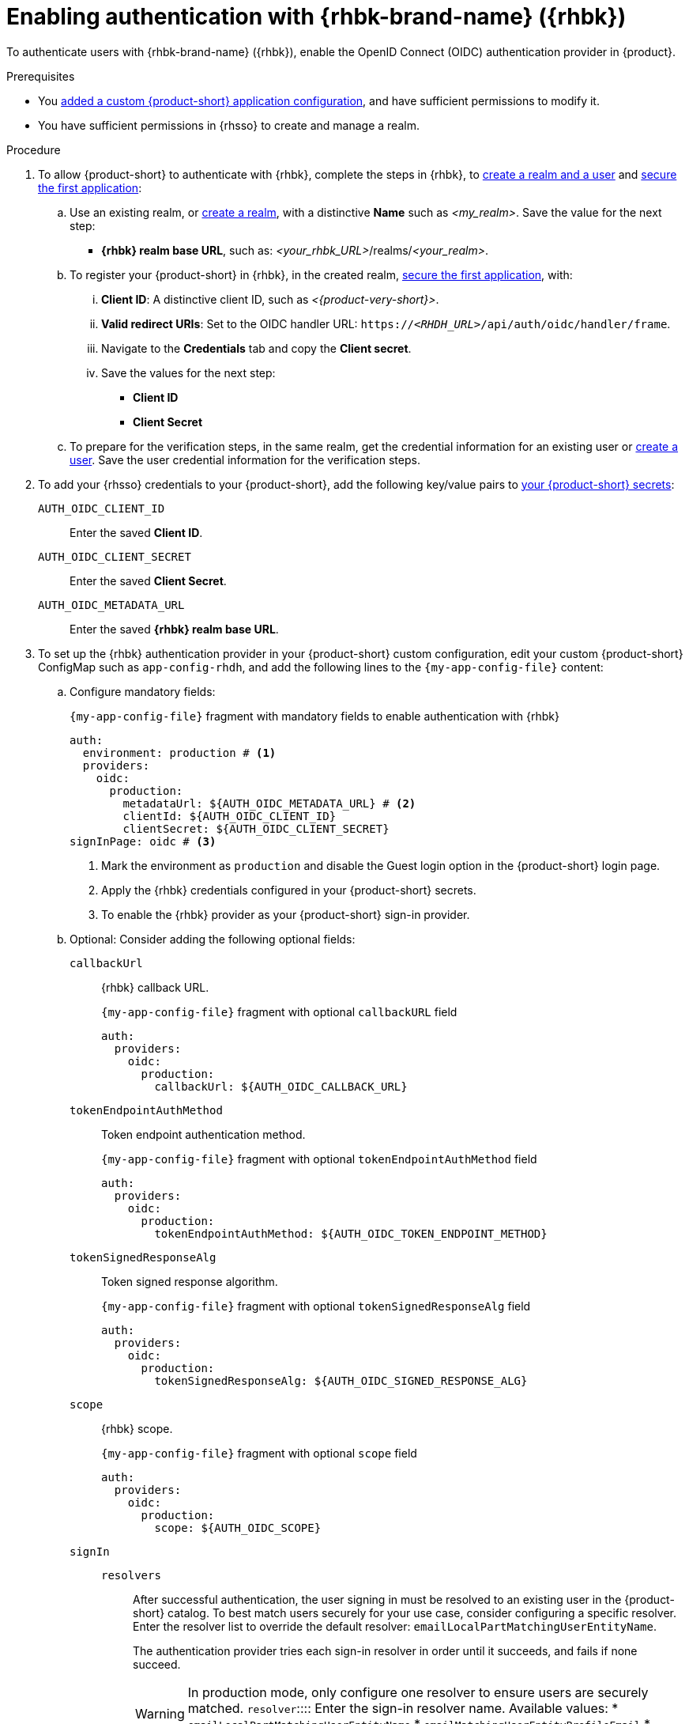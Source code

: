 [id="enabling-authentication-with-rhbk"]
= Enabling authentication with {rhbk-brand-name} ({rhbk})

To authenticate users with {rhbk-brand-name} ({rhbk}), enable the OpenID Connect (OIDC) authentication provider in {product}.


.Prerequisites
* You link:{configuring-book-url}[added a custom {product-short} application configuration], and have sufficient permissions to modify it.
* You have sufficient permissions in {rhsso} to create and manage a realm.

.Procedure
. To allow {product-short} to authenticate with {rhbk}, complete the steps in {rhbk}, to link:https://docs.redhat.com/en/documentation/red_hat_build_of_keycloak/24.0/html/getting_started_guide/getting-started-zip-#getting-started-zip-create-a-realm[create a realm and a user] and link:https://docs.redhat.com/en/documentation/red_hat_build_of_keycloak/24.0/html/getting_started_guide/getting-started-zip-#getting-started-zip-secure-the-first-application[secure the first application]:

.. Use an existing realm, or link:https://docs.redhat.com/en/documentation/red_hat_build_of_keycloak/24.0/html/getting_started_guide/getting-started-zip-#getting-started-zip-create-a-realm[create a realm], with a distinctive **Name** such as __<my_realm>__.
Save the value for the next step:
* **{rhbk} realm base URL**, such as: __<your_rhbk_URL>__/realms/__<your_realm>__.

.. To register your {product-short} in {rhbk}, in the created realm, link:https://docs.redhat.com/en/documentation/red_hat_build_of_keycloak/24.0/html-single/getting_started_guide/index#getting-started-zip-secure-the-first-application[secure the first application], with:
... **Client ID**: A distinctive client ID, such as __<{product-very-short}>__.
... **Valid redirect URIs**: Set to the OIDC handler URL: `https://__<RHDH_URL>__/api/auth/oidc/handler/frame`.
... Navigate to the **Credentials** tab and copy the **Client secret**.
... Save the values for the next step:
* **Client ID**
* **Client Secret**

.. To prepare for the verification steps, in the same realm, get the credential information for an existing user or link:https://docs.redhat.com/en/documentation/red_hat_build_of_keycloak/24.0/html-single/getting_started_guide/index#getting-started-zip-create-a-user[create a user]. Save the user credential information for the verification steps.

. To add your {rhsso} credentials to your {product-short}, add the following key/value pairs to link:{configuring-dynamic-plugins-url}#provisioning-your-custom-configuration[your {product-short} secrets]:
+
`AUTH_OIDC_CLIENT_ID`:: Enter the saved **Client ID**.
`AUTH_OIDC_CLIENT_SECRET`:: Enter the saved **Client Secret**.
`AUTH_OIDC_METADATA_URL`:: Enter the saved **{rhbk} realm base URL**.

. To set up the {rhbk} authentication provider in your {product-short} custom configuration, edit your custom {product-short} ConfigMap such as `app-config-rhdh`, and add the following lines to the `{my-app-config-file}` content:

.. Configure mandatory fields:
+
.`{my-app-config-file}` fragment with mandatory fields to enable authentication with {rhbk}
[source,yaml]
----
auth:
  environment: production # <1>
  providers:
    oidc:
      production:
        metadataUrl: ${AUTH_OIDC_METADATA_URL} # <2>
        clientId: ${AUTH_OIDC_CLIENT_ID}
        clientSecret: ${AUTH_OIDC_CLIENT_SECRET}
signInPage: oidc # <3>
----
<1>  Mark the environment as `production` and disable the Guest login option in the {product-short} login page.
<2> Apply the {rhbk} credentials configured in your {product-short} secrets.
<3> To enable the {rhbk} provider as your {product-short} sign-in provider.
+
.. Optional: Consider adding the following optional fields:

`callbackUrl`::
{rhbk} callback URL.
+
.`{my-app-config-file}` fragment with optional `callbackURL` field
[source,yaml]
----
auth:
  providers:
    oidc:
      production:
        callbackUrl: ${AUTH_OIDC_CALLBACK_URL}
----

`tokenEndpointAuthMethod`::
Token endpoint authentication method.
+
.`{my-app-config-file}` fragment with optional `tokenEndpointAuthMethod` field
[source,yaml]
----
auth:
  providers:
    oidc:
      production:
        tokenEndpointAuthMethod: ${AUTH_OIDC_TOKEN_ENDPOINT_METHOD}
----

`tokenSignedResponseAlg`::
Token signed response algorithm.
+
.`{my-app-config-file}` fragment with optional `tokenSignedResponseAlg` field
[source,yaml]
----
auth:
  providers:
    oidc:
      production:
        tokenSignedResponseAlg: ${AUTH_OIDC_SIGNED_RESPONSE_ALG}
----

`scope`::
{rhbk} scope.
+
.`{my-app-config-file}` fragment with optional `scope` field
[source,yaml]
----
auth:
  providers:
    oidc:
      production:
        scope: ${AUTH_OIDC_SCOPE}
----

`signIn`::
`resolvers`:::
After successful authentication, the user signing in must be resolved to an existing user in the {product-short} catalog. To best match users securely for your use case, consider configuring a specific resolver. Enter the resolver list to override the default resolver: `emailLocalPartMatchingUserEntityName`.
+
The authentication provider tries each sign-in resolver in order until it succeeds, and fails if none succeed.
+
WARNING: In production mode, only configure one resolver to ensure users are securely matched. 
`resolver`::::
Enter the sign-in resolver name.
Available values:
* `emailLocalPartMatchingUserEntityName`
* `emailMatchingUserEntityProfileEmail`
* `preferredUsernameMatchingUserEntityName`
+
.`{my-app-config-file}` fragment with optional `resolvers` list
[source,yaml]
----
auth:
  providers:
    oidc:
      production:
        signIn:
          resolvers:
            - resolver: preferredUsernameMatchingUserEntityName
            - resolver: emailMatchingUserEntityProfileEmail
            - resolver: emailLocalPartMatchingUserEntityName
----

`dangerouslyAllowSignInWithoutUserInCatalog: true`::::
Configure the sign-in resolver to bypass the user provisioning requirement in the {product-short} software catalog.
+
WARNING: Use this option to explore {product-short} features, but do not use it in production.
+
.`app-config-rhdh.yaml` fragment with optional field to allow signing in users absent from the software catalog
[source,yaml]
----
auth:
  environment: production
  providers:
    oidc:
      production:
        metadataUrl: ${AUTH_OIDC_METADATA_URL}
        clientId: ${AUTH_OIDC_CLIENT_ID}
        clientSecret: ${AUTH_OIDC_CLIENT_SECRET}
        signIn:
          resolvers:
            - resolver: emailLocalPartMatchingUserEntityName
              dangerouslyAllowSignInWithoutUserInCatalog: true
signInPage: oidc
----

`sessionDuration`::
Lifespan of the user session.
Enter a duration in `ms` library format (such as '24h', '2 days'), ISO duration, or "human duration" as used in code.
+
.`app-config-rhdh.yaml` fragment with optional `sessionDuration` field
[source,yaml,subs="+quotes"]
----
auth:
  providers:
    github:
      production:
        sessionDuration: { hours: 24 }
----

`auth`::

`backstageTokenExpiration`:::
To modify the {product-short} token expiration from its default value of one hour, note that this refers to the validity of short-term cryptographic tokens, not the session duration. The expiration value must be set between 10 minutes and 24 hours.
+
.`{my-app-config-file}` fragment with optional `auth.backstageTokenExpiration` field
[source,yaml,subs="+quotes"]
----
auth:
  backstageTokenExpiration: { minutes: _<user_defined_value>_ }
----
+
[WARNING]
.Security consideration
====
If multiple valid refresh tokens are issued due to frequent refresh token requests, older tokens will remain valid until they expire. To enhance security and prevent potential misuse of older tokens, enable a refresh token rotation strategy in your {rhbk} realm.

. From the *Configure* section of the navigation menu, click *Realm Settings*.
. From the *Realm Settings* page, click the *Tokens* tab.
. From the *Refresh tokens* section of the *Tokens* tab, toggle the *Revoke Refresh Token* to the *Enabled* position.
====

.Verification
. Go to the {product-short} login page.
. Your {product-short} sign-in page displays *Sign in using OIDC* and the Guest user sign-in is disabled.
. Log in with OIDC by using the saved **Username** and **Password** values.

